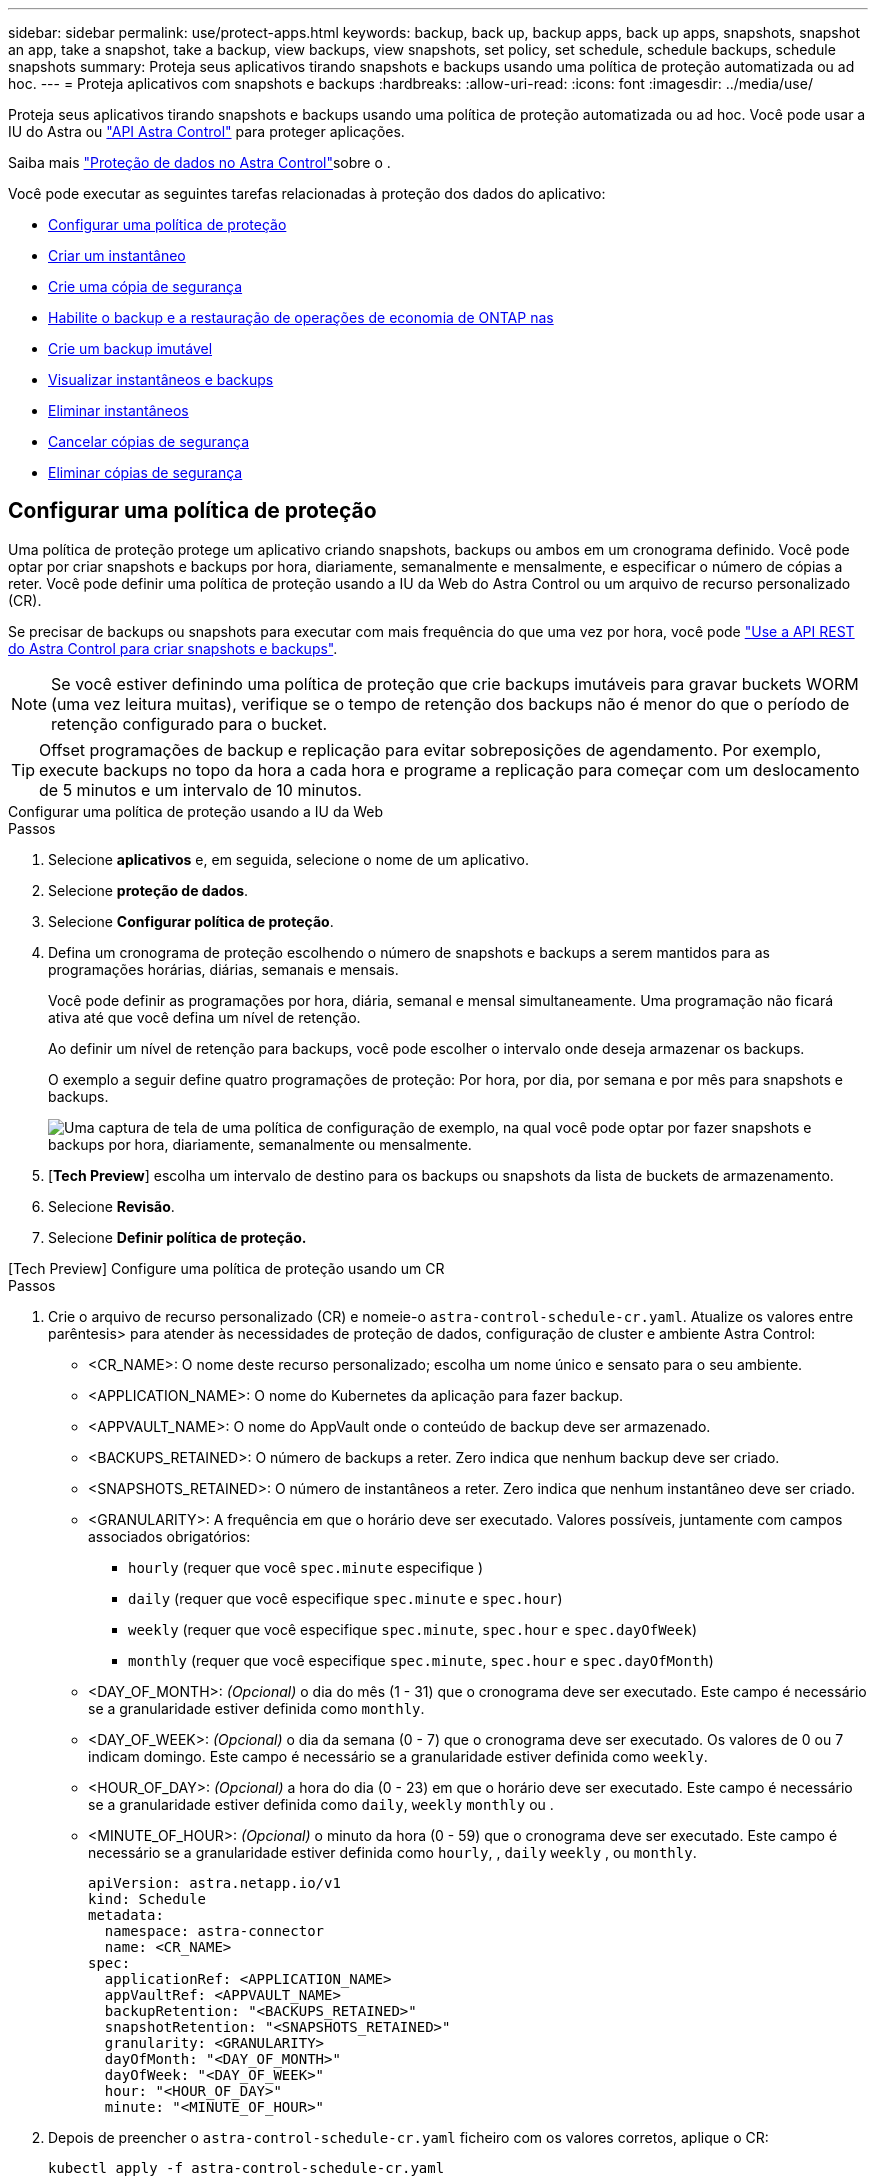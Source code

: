 ---
sidebar: sidebar 
permalink: use/protect-apps.html 
keywords: backup, back up, backup apps, back up apps, snapshots, snapshot an app, take a snapshot, take a backup, view backups, view snapshots, set policy, set schedule, schedule backups, schedule snapshots 
summary: Proteja seus aplicativos tirando snapshots e backups usando uma política de proteção automatizada ou ad hoc. 
---
= Proteja aplicativos com snapshots e backups
:hardbreaks:
:allow-uri-read: 
:icons: font
:imagesdir: ../media/use/


[role="lead"]
Proteja seus aplicativos tirando snapshots e backups usando uma política de proteção automatizada ou ad hoc. Você pode usar a IU do Astra ou https://docs.netapp.com/us-en/astra-automation/index.html["API Astra Control"^] para proteger aplicações.

Saiba mais link:../learn/data-protection.html["Proteção de dados no Astra Control"^]sobre o .

Você pode executar as seguintes tarefas relacionadas à proteção dos dados do aplicativo:

* <<Configurar uma política de proteção>>
* <<Criar um instantâneo>>
* <<Crie uma cópia de segurança>>
* <<Habilite o backup e a restauração de operações de economia de ONTAP nas>>
* <<Crie um backup imutável>>
* <<Visualizar instantâneos e backups>>
* <<Eliminar instantâneos>>
* <<Cancelar cópias de segurança>>
* <<Eliminar cópias de segurança>>




== Configurar uma política de proteção

Uma política de proteção protege um aplicativo criando snapshots, backups ou ambos em um cronograma definido. Você pode optar por criar snapshots e backups por hora, diariamente, semanalmente e mensalmente, e especificar o número de cópias a reter. Você pode definir uma política de proteção usando a IU da Web do Astra Control ou um arquivo de recurso personalizado (CR).

Se precisar de backups ou snapshots para executar com mais frequência do que uma vez por hora, você pode https://docs.netapp.com/us-en/astra-automation/workflows/workflows_before.html["Use a API REST do Astra Control para criar snapshots e backups"^].


NOTE: Se você estiver definindo uma política de proteção que crie backups imutáveis para gravar buckets WORM (uma vez leitura muitas), verifique se o tempo de retenção dos backups não é menor do que o período de retenção configurado para o bucket.


TIP: Offset programações de backup e replicação para evitar sobreposições de agendamento. Por exemplo, execute backups no topo da hora a cada hora e programe a replicação para começar com um deslocamento de 5 minutos e um intervalo de 10 minutos.

[role="tabbed-block"]
====
.Configurar uma política de proteção usando a IU da Web
--
.Passos
. Selecione *aplicativos* e, em seguida, selecione o nome de um aplicativo.
. Selecione *proteção de dados*.
. Selecione *Configurar política de proteção*.
. Defina um cronograma de proteção escolhendo o número de snapshots e backups a serem mantidos para as programações horárias, diárias, semanais e mensais.
+
Você pode definir as programações por hora, diária, semanal e mensal simultaneamente. Uma programação não ficará ativa até que você defina um nível de retenção.

+
Ao definir um nível de retenção para backups, você pode escolher o intervalo onde deseja armazenar os backups.

+
O exemplo a seguir define quatro programações de proteção: Por hora, por dia, por semana e por mês para snapshots e backups.

+
image:screenshot-config-protection-policy.png["Uma captura de tela de uma política de configuração de exemplo, na qual você pode optar por fazer snapshots e backups por hora, diariamente, semanalmente ou mensalmente."]

. [*Tech Preview*] escolha um intervalo de destino para os backups ou snapshots da lista de buckets de armazenamento.
. Selecione *Revisão*.
. Selecione *Definir política de proteção.*


--
.[Tech Preview] Configure uma política de proteção usando um CR
--
.Passos
. Crie o arquivo de recurso personalizado (CR) e nomeie-o `astra-control-schedule-cr.yaml`. Atualize os valores entre parêntesis> para atender às necessidades de proteção de dados, configuração de cluster e ambiente Astra Control:
+
** <CR_NAME>: O nome deste recurso personalizado; escolha um nome único e sensato para o seu ambiente.
** <APPLICATION_NAME>: O nome do Kubernetes da aplicação para fazer backup.
** <APPVAULT_NAME>: O nome do AppVault onde o conteúdo de backup deve ser armazenado.
** <BACKUPS_RETAINED>: O número de backups a reter. Zero indica que nenhum backup deve ser criado.
** <SNAPSHOTS_RETAINED>: O número de instantâneos a reter. Zero indica que nenhum instantâneo deve ser criado.
** <GRANULARITY>: A frequência em que o horário deve ser executado. Valores possíveis, juntamente com campos associados obrigatórios:
+
*** `hourly` (requer que você `spec.minute` especifique )
*** `daily` (requer que você especifique `spec.minute` e `spec.hour`)
*** `weekly` (requer que você especifique `spec.minute`, `spec.hour` e `spec.dayOfWeek`)
*** `monthly` (requer que você especifique `spec.minute`, `spec.hour` e `spec.dayOfMonth`)


** <DAY_OF_MONTH>: _(Opcional)_ o dia do mês (1 - 31) que o cronograma deve ser executado. Este campo é necessário se a granularidade estiver definida como `monthly`.
** <DAY_OF_WEEK>: _(Opcional)_ o dia da semana (0 - 7) que o cronograma deve ser executado. Os valores de 0 ou 7 indicam domingo. Este campo é necessário se a granularidade estiver definida como `weekly`.
** <HOUR_OF_DAY>: _(Opcional)_ a hora do dia (0 - 23) em que o horário deve ser executado. Este campo é necessário se a granularidade estiver definida como `daily`, `weekly` `monthly` ou .
** <MINUTE_OF_HOUR>: _(Opcional)_ o minuto da hora (0 - 59) que o cronograma deve ser executado. Este campo é necessário se a granularidade estiver definida como `hourly`, , `daily` `weekly` , ou `monthly`.
+
[source, yaml]
----
apiVersion: astra.netapp.io/v1
kind: Schedule
metadata:
  namespace: astra-connector
  name: <CR_NAME>
spec:
  applicationRef: <APPLICATION_NAME>
  appVaultRef: <APPVAULT_NAME>
  backupRetention: "<BACKUPS_RETAINED>"
  snapshotRetention: "<SNAPSHOTS_RETAINED>"
  granularity: <GRANULARITY>
  dayOfMonth: "<DAY_OF_MONTH>"
  dayOfWeek: "<DAY_OF_WEEK>"
  hour: "<HOUR_OF_DAY>"
  minute: "<MINUTE_OF_HOUR>"
----


. Depois de preencher o `astra-control-schedule-cr.yaml` ficheiro com os valores corretos, aplique o CR:
+
[source, console]
----
kubectl apply -f astra-control-schedule-cr.yaml
----


--
====
.Resultado
O Astra Control implementa a política de proteção de dados criando e retendo snapshots e backups usando o cronograma e a política de retenção definidos por você.



== Criar um instantâneo

Você pode criar um snapshot sob demanda a qualquer momento.

.Sobre esta tarefa
O Astra Control é compatível com a criação de snapshot usando classes de storage com o respaldo dos seguintes drivers:

* `ontap-nas`
* `ontap-san`
* `ontap-san-economy`



IMPORTANT: Se o aplicativo usar uma classe de armazenamento suportada pelo `ontap-nas-economy` driver, os snapshots não poderão ser criados. Use uma classe de armazenamento alternativa para instantâneos.

[role="tabbed-block"]
====
.Crie um instantâneo usando a IU da Web
--
.Passos
. Selecione *aplicações*.
. No menu Opções na coluna *ações* para o aplicativo desejado, selecione *Instantâneo*.
. Personalize o nome do instantâneo e selecione *Next*.
. [*Tech Preview*] escolha um intervalo de destino para o instantâneo na lista de intervalos de armazenamento.
. Reveja o resumo do instantâneo e selecione *Snapshot*.


--
.[Tech preview] Crie um instantâneo usando um CR
--
.Passos
. Crie o arquivo de recurso personalizado (CR) e nomeie-o `astra-control-snapshot-cr.yaml`. Atualize os valores entre parêntesis> para corresponder ao seu ambiente Astra Control e à configuração de cluster:
+
** <CR_NAME>: O nome deste recurso personalizado; escolha um nome único e sensato para o seu ambiente.
** <APPLICATION_NAME>: O nome do Kubernetes da aplicação para snapshot.
** <APPVAULT_NAME>: O nome do AppVault onde o conteúdo do snapshot deve ser armazenado.
** <RECLAIM_POLICY>: _(Opcional)_ define o que acontece com um snapshot quando o snapshot CR é excluído. Opções válidas:
+
*** `Retain`
*** `Delete` (predefinição)
+
[source, yaml]
----
apiVersion: astra.netapp.io/v1
kind: Snapshot
metadata:
  namespace: astra-connector
  name: <CR_NAME>
spec:
  applicationRef: <APPLICATION_NAME>
  appVaultRef: <APPVAULT_NAME>
  reclaimPolicy: <RECLAIM_POLICY>
----




. Depois de preencher o `astra-control-snapshot-cr.yaml` ficheiro com os valores corretos, aplique o CR:
+
[source, console]
----
kubectl apply -f astra-control-snapshot-cr.yaml
----


--
====
.Resultado
O processo de instantâneo é iniciado. Um instantâneo é bem-sucedido quando o status é *saudável* na coluna *Estado* na página *proteção de dados* > *instantâneos*.



== Crie uma cópia de segurança

Você também pode fazer backup de um aplicativo a qualquer momento.

ifdef::azure[]

[NOTE]
====
Esteja ciente de como o espaço de armazenamento é manipulado quando você faz backup de um aplicativo hospedado no storage Azure NetApp Files. link:../learn/azure-storage.html#application-backups["Backups de aplicativos"]Consulte para obter mais informações.

====
endif::azure[]

[NOTE]
====
O Astra Control é compatível com a criação de backup usando classes de storage com o respaldo dos seguintes drivers:

* `ontap-nas`
* `ontap-nas-economy`
* `ontap-san`
* `ontap-san-economy`


====
.Sobre esta tarefa
Buckets no Astra Control não relatam a capacidade disponível. Antes de fazer backup ou clonar aplicativos gerenciados pelo Astra Control, verifique as informações do bucket no sistema de gerenciamento de storage apropriado.

Se o seu aplicativo usa uma classe de armazenamento suportada pelo `ontap-nas-economy` driver, você precisa <<Habilite o backup e a restauração de operações de economia de ONTAP nas,ativar cópia de segurança e restauro>>de funcionalidade. Certifique-se de que definiu um `backendType` parâmetro no https://docs.netapp.com/us-en/trident/trident-reference/objects.html#kubernetes-storageclass-objects["Objeto de storage do Kubernetes"^] com um valor de `ontap-nas-economy` antes de executar quaisquer operações de proteção.

[role="tabbed-block"]
====
.Crie um backup usando a IU da Web
--
.Passos
. Selecione *aplicações*.
. No menu Opções na coluna *ações* para o aplicativo desejado, selecione *Backup*.
. Personalize o nome da cópia de segurança.
. Escolha se deseja fazer backup do aplicativo a partir de um snapshot existente. Se selecionar esta opção, pode escolher entre uma lista de instantâneos existentes.
. [*Tech Preview*] escolha um intervalo de destino para o backup na lista de buckets de armazenamento.
. Selecione *seguinte*.
. Reveja o resumo da cópia de segurança e selecione *cópia de segurança*.


--
.[Tech Preview] Crie uma cópia de segurança utilizando um CR
--
.Passos
. Crie o arquivo de recurso personalizado (CR) e nomeie-o `astra-control-backup-cr.yaml`. Atualize os valores entre parêntesis> para corresponder ao seu ambiente Astra Control e à configuração de cluster:
+
** <CR_NAME>: O nome deste recurso personalizado; escolha um nome único e sensato para o seu ambiente.
** <APPLICATION_NAME>: O nome do Kubernetes da aplicação para fazer backup.
** <APPVAULT_NAME>: O nome do AppVault onde o conteúdo de backup deve ser armazenado.
+
[source, yaml]
----
apiVersion: astra.netapp.io/v1
kind: Backup
metadata:
  namespace: astra-connector
  name: <CR_NAME>
spec:
  applicationRef: <APPLICATION_NAME>
  appVaultRef: <APPVAULT_NAME>
----


. Depois de preencher o `astra-control-backup-cr.yaml` ficheiro com os valores corretos, aplique o CR:
+
[source, console]
----
kubectl apply -f astra-control-backup-cr.yaml
----


--
====
.Resultado
O Astra Control cria um backup da aplicação.

[NOTE]
====
* Se a sua rede tiver uma interrupção ou estiver anormalmente lenta, uma operação de backup pode acabar com o tempo limite. Isso faz com que o backup falhe.
* Se for necessário cancelar uma cópia de segurança em execução, utilize as instruções em <<Cancelar cópias de segurança>>. Para excluir o backup, aguarde até que ele esteja concluído e, em seguida, use as instruções na <<Eliminar cópias de segurança>>.
* Após uma operação de proteção de dados (clone, backup, restauração) e subsequente redimensionamento persistente de volume, há até vinte minutos de atraso antes que o novo tamanho de volume seja exibido na IU. A operação de proteção de dados é bem-sucedida em minutos. Você pode usar o software de gerenciamento do back-end de storage para confirmar a alteração no tamanho do volume.


====


== Habilite o backup e a restauração de operações de economia de ONTAP nas

O Astra Control Provisioner oferece funcionalidade de backup e restauração que pode ser habilitada para back-ends de storage que usam a `ontap-nas-economy` classe de storage.

.Antes de começar
* Você ativou o Astra Control Provisioner ou o Astra Trident.
* Você definiu uma aplicação no Astra Control. Esta aplicação terá uma funcionalidade de proteçãoão limitada até concluir este procedimento.
* Você `ontap-nas-economy` selecionou como a classe de armazenamento padrão para o back-end de armazenamento.


.Expanda para obter as etapas de configuração
[%collapsible]
====
. Faça o seguinte no back-end de storage do ONTAP:
+
.. Encontre o SVM que hospeda os `ontap-nas-economy` volumes baseados na aplicação.
.. Faça login em um terminal conetado ao ONTAP onde os volumes são criados.
.. Ocultar o diretório de snapshot para o SVM:
+

NOTE: Essa alteração afeta todo o SVM. O diretório oculto continuará acessível.

+
[source, console]
----
nfs modify -vserver <svm name> -v3-hide-snapshot enabled
----
+

IMPORTANT: Verifique se o diretório de snapshot no back-end de storage do ONTAP está oculto. A falha em ocultar esse diretório pode levar à perda de acesso ao aplicativo, especialmente se estiver usando NFSv3.



. Faça o seguinte no Astra Control Provisioner ou Astra Trident:
+
.. Ative o diretório de snapshot para cada PV baseado em ONTAP-nas-Economy e associado ao aplicativo:
+
[source, console]
----
tridentctl update volume <pv name> --snapshot-dir=true --pool-level=true -n trident
----
.. Confirme se o diretório instantâneo foi ativado para cada PV associado:
+
[source, console]
----
tridentctl get volume <pv name> -n trident -o yaml | grep snapshotDir
----
+
Resposta:

+
[listing]
----
snapshotDirectory: "true"
----


. No Astra Control, atualize a aplicação depois de ativar todos os diretórios snapshot associados para que o Astra Control reconheça o valor alterado.


.Resultado
A aplicação está pronta para fazer backup e restauração com o Astra Control. Cada PVC também está disponível para ser usado por outras aplicações para backups e restaurações.

====


== Crie um backup imutável

Um backup imutável não pode ser modificado, excluído ou substituído, desde que a política de retenção no bucket que armazena o backup o proíba. Você pode criar backups imutáveis fazendo backup de aplicativos em buckets que tenham uma política de retenção configurada. link:../learn/data-protection.html#immutable-backups["Proteção de dados"^]Consulte para obter informações importantes sobre como trabalhar com backups imutáveis.

.Antes de começar
Você precisa configurar o intervalo de destino com uma política de retenção. A forma como você faz isso será diferente dependendo do provedor de armazenamento que você usa. Consulte a documentação do fornecedor de armazenamento para obter mais informações:

* *Amazon Web Services*: https://docs.aws.amazon.com/AmazonS3/latest/userguide/object-lock-console.html["Ative o bloqueio de objetos S3D ao criar o bucket e defina um modo de retenção padrão de "governança" com um período de retenção padrão"^].
* *Google Cloud*: https://cloud.google.com/storage/docs/using-bucket-lock["Configure um bucket com uma política de retenção e especifique um período de retenção"^].
* *Microsoft Azure*: https://learn.microsoft.com/en-us/azure/storage/blobs/immutable-policy-configure-container-scope?tabs=azure-portal["Configure um bucket de armazenamento de blob com uma política de retenção baseada no tempo no escopo do nível do contêiner"^].
* *NetApp StorageGRID*: https://docs.netapp.com/us-en/storagegrid-117/tenant/creating-s3-bucket.html["Ative o bloqueio de objetos S3D ao criar o bucket e defina um modo de retenção padrão de "conformidade" com um período de retenção padrão"^].



NOTE: Buckets no Astra Control não relatam a capacidade disponível. Antes de fazer backup ou clonar aplicativos gerenciados pelo Astra Control, verifique as informações do bucket no sistema de gerenciamento de storage apropriado.


IMPORTANT: Se o aplicativo usar uma classe de armazenamento apoiada pelo `ontap-nas-economy` driver, certifique-se de que você definiu um `backendType` parâmetro no https://docs.netapp.com/us-en/trident/trident-reference/objects.html#kubernetes-storageclass-objects["Objeto de storage do Kubernetes"^] com um valor de `ontap-nas-economy` antes de executar qualquer operação de proteção.

.Passos
. Selecione *aplicações*.
. No menu Opções na coluna *ações* para o aplicativo desejado, selecione *Backup*.
. Personalize o nome da cópia de segurança.
. Escolha se deseja fazer backup do aplicativo a partir de um snapshot existente. Se selecionar esta opção, pode escolher entre uma lista de instantâneos existentes.
. Escolha um intervalo de destino para o backup na lista de buckets de armazenamento. Um bucket WORM (write once read many) é indicado com um status de "bloqueado" ao lado do nome do bucket.
+

NOTE: Se o balde for um tipo não suportado, isso é indicado quando você passa o Mouse sobre ou seleciona o balde.

. Selecione *seguinte*.
. Reveja o resumo da cópia de segurança e selecione *cópia de segurança*.


.Resultado
O Astra Control cria um backup imutável do aplicativo.

[NOTE]
====
* Se a sua rede tiver uma interrupção ou estiver anormalmente lenta, uma operação de backup pode acabar com o tempo limite. Isso faz com que o backup falhe.
* Se você tentar criar dois backups imutáveis do mesmo aplicativo no mesmo bucket ao mesmo tempo, o Astra Control impede que o segundo backup seja iniciado. Aguarde até que o primeiro backup esteja concluído antes de iniciar outro.
* Não é possível cancelar um backup imutável em execução.
* Após uma operação de proteção de dados (clone, backup, restauração) e subsequente redimensionamento persistente de volume, há até vinte minutos de atraso antes que o novo tamanho de volume seja exibido na IU. A operação de proteção de dados é bem-sucedida em minutos. Você pode usar o software de gerenciamento do back-end de storage para confirmar a alteração no tamanho do volume.


====


== Visualizar instantâneos e backups

Você pode exibir os snapshots e backups de um aplicativo na guia proteção de dados.


NOTE: Um backup imutável é indicado com um status de "bloqueado" ao lado do intervalo que está usando.

.Passos
. Selecione *aplicativos* e, em seguida, selecione o nome de um aplicativo gerenciado.
. Selecione *proteção de dados*.
+
Os instantâneos são apresentados por predefinição.

. Selecione *backups* para consultar a lista de backups.




== Eliminar instantâneos

Exclua os snapshots programados ou sob demanda que você não precisa mais.

.Passos
. Selecione *aplicativos* e, em seguida, selecione o nome de um aplicativo gerenciado.
. Selecione *proteção de dados*.
. No menu Opções na coluna *ações* para o instantâneo desejado, selecione *Excluir instantâneo*.
. Digite a palavra "delete" para confirmar a exclusão e selecione *Yes, Delete snapshot*.


.Resultado
O Astra Control exclui o Snapshot.



== Cancelar cópias de segurança

Pode cancelar uma cópia de segurança em curso.


TIP: Para cancelar uma cópia de segurança, a cópia de segurança tem de estar `Running` no estado. Não é possível cancelar uma cópia de segurança que esteja `Pending` no estado.


NOTE: Não é possível cancelar um backup imutável em execução.

.Passos
. Selecione *aplicativos* e, em seguida, selecione o nome de um aplicativo.
. Selecione *proteção de dados*.
. Selecione *backups*.
. No menu Opções na coluna *ações* para o backup desejado, selecione *Cancelar*.
. Digite a palavra "cancelar" para confirmar a operação e selecione *Sim, cancelar backup*.




== Eliminar cópias de segurança

Exclua os backups programados ou sob demanda que você não precisa mais.


NOTE: Se for necessário cancelar uma cópia de segurança em execução, utilize as instruções em <<Cancelar cópias de segurança>>. Para excluir o backup, aguarde até que ele esteja concluído e, em seguida, use estas instruções.


NOTE: Você não pode excluir um backup imutável antes que o período de retenção expire.

.Passos
. Selecione *aplicativos* e, em seguida, selecione o nome de um aplicativo.
. Selecione *proteção de dados*.
. Selecione *backups*.
. No menu Opções na coluna *ações* para o backup desejado, selecione *Excluir backup*.
. Digite a palavra "delete" para confirmar a exclusão e selecione *Yes, Delete backup*.


.Resultado
O Astra Control exclui o backup.
